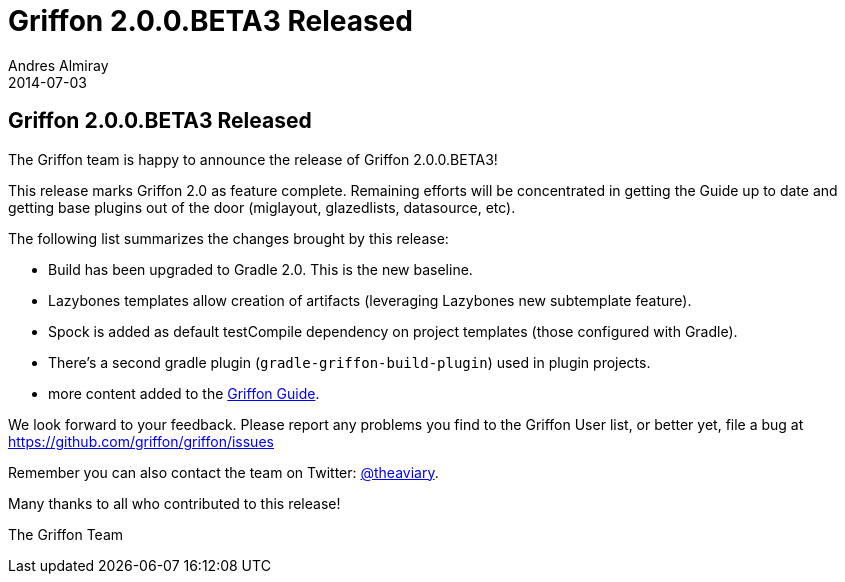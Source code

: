 = Griffon 2.0.0.BETA3 Released
Andres Almiray
2014-07-03
:jbake-type: post
:jbake-status: published
:category: news
:idprefix:

== Griffon 2.0.0.BETA3 Released

The Griffon team is happy to announce the release of Griffon 2.0.0.BETA3!

This release marks Griffon 2.0 as feature complete. Remaining efforts will be concentrated
in getting the Guide up to date and getting base plugins out of the door
(miglayout, glazedlists, datasource, etc).

The following list summarizes the changes brought by this release:

 * Build has been upgraded to Gradle 2.0. This is the new baseline.
 * Lazybones templates allow creation of artifacts (leveraging Lazybones new subtemplate feature).
 * Spock is added as default testCompile dependency on project templates (those configured with Gradle).
 * There's a second gradle plugin (`gradle-griffon-build-plugin`) used in plugin projects.
 * more content added to the https://griffon.github.io/griffon/guide/[Griffon Guide].

We look forward to your feedback. Please report any problems you find to the Griffon User list,
or better yet, file a bug at link:https://github.com/griffon/griffon/issues[]

Remember you can also contact the team on Twitter: https://twitter.com/theaviary[@theaviary].

Many thanks to all who contributed to this release!

The Griffon Team
